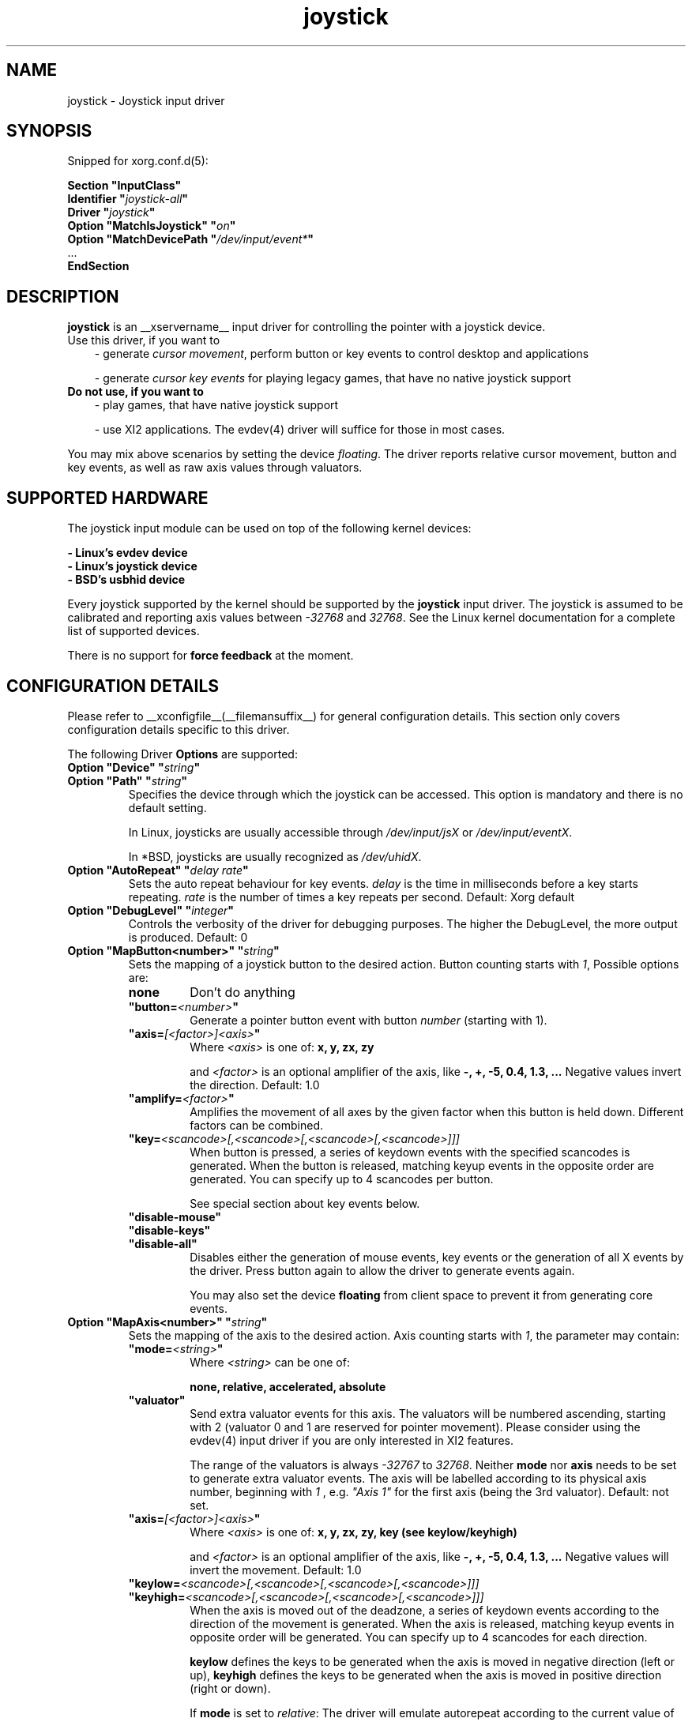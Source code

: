 .\" shorthand for double quote that works everywhere.
.ds q \N'34'
.TH joystick __drivermansuffix__ __vendorversion__
.SH NAME
joystick \- Joystick input driver
.SH SYNOPSIS
Snipped for xorg.conf.d(5):

.nf
.B "Section \*qInputClass\*q"
.BI "  Identifier \*q" joystick-all \*q
.BI "  Driver \*q" joystick \*q
.BI "  Option \*qMatchIsJoystick\*q   \*q" on \*q
.BI "  Option \*qMatchDevicePath \*q" /dev/input/event* \*q
\ \ ...
.B EndSection
.fi


.SH DESCRIPTION
.B joystick
is an __xservername__ input driver for controlling the pointer with a
joystick device.
.TP 3
Use this driver, if you want to
- generate 
.IR "cursor movement" ,
perform button or key events to control desktop and applications

- generate 
.I "cursor key events"
for playing legacy games, that have no native joystick support

.TP 3
.B Do not use, if you want to
- play games, that have native joystick support

- use XI2 applications. The evdev(4) driver will suffice for those in most cases.

.PP
You may mix above scenarios by setting the device 
.IR floating .
The driver reports relative cursor movement, button and key events,
as well as raw axis values through valuators.

.SH SUPPORTED HARDWARE
The joystick input module can be used on top of the following kernel devices:

.nf
.B - Linux's evdev device
.B - Linux's joystick device
.B - BSD's usbhid device
.fi

Every joystick supported by the kernel should be supported by the 
.B joystick
input driver. The joystick is assumed to be calibrated and reporting axis values
between 
.IR "-32768 " and " 32768" .
See the Linux kernel documentation for a complete list of supported devices.

There is no support for
.B force feedback
at the moment.

.SH CONFIGURATION DETAILS
Please refer to __xconfigfile__(__filemansuffix__) for general configuration
details.  This section only covers configuration details specific to this
driver.
.PP
The following Driver
.B Options
are supported:
.TP 7
.BI "Option \*qDevice\*q \*q" string \*q
.TP 7
.BI "Option \*qPath\*q \*q" string \*q
Specifies the device through which the joystick can be accessed. This option is mandatory and there is no default setting.

In Linux, joysticks are usually accessible through
.IR /dev/input/jsX " or " /dev/input/eventX .

In *BSD, joysticks are usually recognized as 
.IR /dev/uhidX .
.TP 7
.BI "Option \*qAutoRepeat\*q \*q" "delay rate" \*q
Sets the auto repeat behaviour for key events.
.I delay
is the time in milliseconds before a key starts repeating.
.I rate
is the number of times a key repeats per second.  Default: Xorg default
.TP 7
.BI "Option \*qDebugLevel\*q \*q" integer \*q
Controls the verbosity of the driver for debugging purposes. The higher the DebugLevel, the more output is produced.
Default: 0
.TP 7
.BI "Option \*qMapButton<number>\*q \*q" string \*q
Sets the mapping of a joystick button to the desired action. Button counting starts with 
.IR 1 ,
Possible options are:
.RS 7
.TP 7
.B "none"
Don't do anything
.TP 7
.BI "\*qbutton="<number> \*q
Generate a pointer button event with button
.I number
(starting with 1).
.TP 7
.BI "\*qaxis="[<factor>]<axis> \*q
Where
.I <axis>
is one of:
.B x, y, zx, zy

and 
.I <factor>
is an optional amplifier of the axis, like
.B -, +, -5, 0.4, 1.3, ...
Negative values invert the direction. Default: 1.0
.TP 7
.BI "\*qamplify="<factor> \*q
Amplifies the movement of all axes by the given factor when this button is held down. Different
factors can be combined.
.TP 7
.BI "\*qkey="<scancode>[,<scancode>[,<scancode>[,<scancode>]]]
When button is pressed, a series of keydown events with the specified scancodes is
generated. When the button is released, matching keyup events in the opposite
order are generated. You can specify up to 4 scancodes per button.

See special section about key events below.
.TP 7
.B "\*qdisable-mouse\*q"
.TP 7
.B "\*qdisable-keys\*q"
.TP 7
.B "\*qdisable-all\*q"
Disables either the generation of mouse events, key events or the generation of
all X events by the driver. Press button again to allow the driver to generate 
events again.

You may also set the device
.B floating
from client space to prevent it from generating core events.
.RE
.PP
.TP 7
.BI "Option \*qMapAxis<number>\*q \*q" string \*q
Sets the mapping of the axis to the desired action. Axis counting starts with
.IR 1 ,
the parameter may contain:
.RS 7
.TP 7
.BI "\*qmode="<string> \*q
Where
.I <string>
can be one of:

.B none, relative, accelerated, absolute

.TP 7
.B \*qvaluator\*q
Send extra valuator events for this axis. The valuators will be numbered ascending, starting with 2 (valuator 0 and 1 are reserved for pointer movement). Please consider using the evdev(4) input driver if you are only interested in XI2 features.

The range of the valuators is always 
.IR -32767 " to " 32768 .
Neither
.B mode
nor
.B axis
needs to be set to generate extra valuator events. The axis will be labelled according to its physical axis number, beginning with 
.I 1
, e.g.
.I \*qAxis 1\*q
for the first axis (being the 3rd valuator).
Default: not set.
.TP 7
.BI "\*qaxis="[<factor>]<axis> \*q
Where
.I <axis>
is one of:
.B x, y, zx, zy, key (see keylow/keyhigh)

and 
.I <factor>
is an optional amplifier of the axis, like
.B -, +, -5, 0.4, 1.3, ...
Negative values will invert the movement. Default: 1.0
.TP 7
.BI "\*qkeylow="<scancode>[,<scancode>[,<scancode>[,<scancode>]]]
.TP 7
.BI "\*qkeyhigh="<scancode>[,<scancode>[,<scancode>[,<scancode>]]]
When the axis is moved out of the deadzone, a series of keydown events according 
to the direction of the movement is generated. When the axis is released, matching keyup 
events in opposite order will be generated. You can specify up to 4 scancodes for each direction.

.B keylow
defines the keys to be generated when the axis is moved in negative direction (left or up),
.B keyhigh
defines the keys to be generated when the axis is moved in positive direction (right or down).

If 
.B mode
is set to 
.IR relative :
The driver will emulate autorepeat according to the current value of the axis. A keydown and subsequent keyup event will be generated in short time intervals. To modify that interval and the autorepeat speed, supply the
.BI "\*qaxis="[<factor>]KEY \*q
parameter.

If 
.B mode
is set to 
.IR accelerated :
Keydown and keyup events will be generated repeatedly. The time between a keydown and a keyup event corresponds to the deflection of the axis.
If the axis is deflected by 30%, the key will be considered to be down 300ms out of 1 second. The exact intervals may vary and can be adjusted with the
.I amplify
parameter. If the axis is deflected by 100%, there will only be one keydown event, so the key is considered down all the time.
The keys will be autorepeated according to the Xorg keyboard settings.

See special section about key events below.
.TP 7
.BI "\*qdeadzone="<number> \*q
Sets the unresponsive range of the axis to
.IR <number> .
This can be between
.IR "0" " and " "30000" .
Default: 5000
.RE
.PP
.TP 7
.BI "Option \*qStartKeysEnabled\*q \*q" "boolean" \*q
Set to
.I False
to disable key event generation after startup. You can toggle key event generation with the 
.I disable-keys
button mapping. Default: enabled
.TP 7
.BI "Option \*qStartMouseEnabled\*q \*q" "boolean" \*q
Set to
.I False
to disable mouse event generation after startup. You can toggle mouse event generation with the 
.I disable-mouse
button mapping. Default: enabled
.RE
.PP


.SH "DEFAULT CONFIGURATION"
The default configuration is as follows:

.nf
.BI "  Option \*qDebugLevel\*q        \*q" 0 \*q
.BI "  Option \*qStartKeysEnabled\*q  \*q" True \*q
.BI "  Option \*qStartMouseEnabled\*q \*q" True \*q
.BI "  Option \*qMapButton1\*q        \*q" button=1 \*q
.BI "  Option \*qMapButton2\*q        \*q" button=2 \*q
.BI "  Option \*qMapButton3\*q        \*q" button=3 \*q
.BI "  Option \*qMapButton4\*q        \*q" none \*q
\ \ ...
.BI "  Option \*qMapAxis1\*q          \*q" "mode=relative    axis=+1x  deadzone=5000" \*q
.BI "  Option \*qMapAxis2\*q          \*q" "mode=relative    axis=+1y  deadzone=5000" \*q
.BI "  Option \*qMapAxis3\*q          \*q" "mode=relative    axis=+1zx deadzone=5000" \*q
.BI "  Option \*qMapAxis4\*q          \*q" "mode=relative    axis=+1zy deadzone=5000" \*q
.BI "  Option \*qMapAxis5\*q          \*q" "mode=accelerated axis=+1x  deadzone=5000" \*q
.BI "  Option \*qMapAxis6\*q          \*q" "mode=accelerated axis=+1y  deadzone=5000" \*q
.BI "  Option \*qMapAxis7\*q          \*q" "mode=none" \*q
\ \ ...
.fi

.SH "ACCELERATED AXIS CONFIGURATION"
.B Accelerated
mode should be selected, if the axis is a
.IR "directional pad" ,
which reports only three states: negative, center, positive. It will result in smoothly accelerated movement
when the axis is deflected. An optional factor will affect the acceleration and final speed.

This example will set up the axis as scrolling vertically inverted, with half the speed:
.nf
.BI "  Option \*qMapAxis1\*q     \*q" "mode=accelerated axis=-0.5zy" \*q
.fi

This example maps four buttons to the four pointer directions, so you can use the buttons like a d-pad. The movement will be accelerated
with half the normal speed:
.nf
.BI "  Option \*qMapButton1\*q     \*q" "axis=+0.5x" \*q
.BI "  Option \*qMapButton2\*q     \*q" "axis=-0.5x" \*q
.BI "  Option \*qMapButton3\*q     \*q" "axis=+0.5y" \*q
.BI "  Option \*qMapButton4\*q     \*q" "axis=-0.5y" \*q
.fi

.SH "ABSOLUTE AXIS CONFIGURATION"
In
.B absolute
axis mode, the
.I position of the cursor will match the
.I position of the configured axis, but relative to the previous position of the cursor. You can specify the range in which the cursor can move. The default range is the screen size.

In this example the first axis gets a range from left to the right of the screen. The second axis gets a
total range of 200 pixels, 100 to the top and 100 to the bottom:
.nf 
.BI "  Option \*qMapAxis1\*q     \*q" "mode=absolute axis=x" \*q
.BI "  Option \*qMapAxis2\*q     \*q" "mode=absolute axis=200y" \*q
.fi

.SH "GENERATING KEY EVENTS"
Providing a \*qkey=<scancode>[,<scancode>[...]]\*q option will generate X Events with specified scancodes. When the button/axis is released, the keys will be released in opposite order.

If you want a certain KeySym, look up the matching scancode using
.BR "xmodmap -pk" .
The scancodes depend on the configured keyboard layout. You can also use unused keycodes and map them to a KeySym of your choice using xmodmap(1).

You can specify up to 4 scancodes per joystick button/axis, which can be used for modificators to get the KeySym you want.

Examples:
.nf
.BI "  Option \*qMapButton1\*q     \*q" "key=64,23" \*q
.fi
will generate
.I "Alt_L+Tab"
when the button is pressed.

.nf
.BI "  Option \*qMapButton1\*q     \*q" "key=50,40" \*q
.fi
will generate a 
.I "Shift_L+d"
which will result in an uppercase 
.IR d .

.nf
.BI "  Option \*qMapButton1\*q     \*q" "key=65" \*q
.fi
will result in a
.IR "space " key.

.nf
.BI "  Option  \*qMapAxis1\*q      \*q" "mode=relative    keylow=113  keyhigh=114 axis=0.5key" \*q
.BI "  Option  \*qMapAxis2\*q      \*q" "mode=relative    keylow=111  keyhigh=116" \*q
.BI "  Option  \*qMapAxis3\*q      \*q" "mode=accelerated keylow=113  keyhigh=114" \*q
.BI "  Option  \*qMapAxis4\*q      \*q" "mode=accelerated keylow=111  keyhigh=116" \*q
.fi
will map the first and third axis to the arrow keys
.IR left " and " right
and the second and fourth axis to the arrow keys
.IR up " and " down .

The keys for the first two axes will be generated in an interval according to the value of the axis. The autorepeat speed of the first axis will be half the speed of that of the second axis.
The keys for the third and fourth axis are generated once when the axis moves out of the deadzone and when it moves back into the deadzone. X.Org will autorepeat those keys according to current keyboard settings.

.SH "XI2 Events"
If you only care about raw valuator events instead of using the joystick to control the cursor, consider using the evdev(4)
input driver. If you still use the
.B joystick
driver for raw events, make sure to unmap all axes/buttons and add the
.B valuator
option to the axes:

.nf
.BI "  Option  \*qMapAxis1\*q      \*q" "mode=none valuator" \*q
.BI "  Option  \*qMapAxis2\*q      \*q" "mode=none valuator" \*q
.BI "  Option  \*qMapAxis3\*q      \*q" "mode=none valuator" \*q
.BI "  Option  \*qMapAxis4\*q      \*q" "mode=none valuator" \*q
\ \ ...
.BI "  Option  \*qMapButton1\*q      \*q" "button=1" \*q
.BI "  Option  \*qMapButton2\*q      \*q" "button=2" \*q
.BI "  Option  \*qMapButton3\*q      \*q" "button=3" \*q
.BI "  Option  \*qMapButton4\*q      \*q" "button=4" \*q
.BI "  Option  \*qMapButton5\*q      \*q" "button=5" \*q
\ \ ...
.fi

Remember, that valuators 0 and 1 are reserved for pointer movement, additional axes will start with valuator 2.

You might also want to set the device "floating" to stop it from reporting core events:
.nf
.BI "  Option  \*qFloating\*q      \*q" "true" \*q
.fi

.SH "NOTES"
It is not recommended to enable the
.B joystick
input driver by default unless explicitely requested by the user.

Configuration through
.I InputClass
sections is recommended in X servers 1.8 and later. See xorg.conf.d(5) for more details. An example xorg.conf.d(5) snipped is provided in 
.I ${sourcecode}/config/50-joystick-all.conf


Configuration through hal fdi files is recommended in X servers 1.5,
1.6 and 1.7. An example hal policy file is still provided in 
.I ${sourcecode}/config/50-x11-input-joystick.fdi
to be placed in
.IR /etc/hal/fdi/policy .


.SH "SEE ALSO"
__xservername__(__appmansuffix__), __xconfigfile__(__filemansuffix__), xorg.conf.d(5), Xserver(__appmansuffix__), X(__miscmansuffix__), xmodmap(1)
.SH AUTHORS
Sascha Hlusiak (2007-2012),
.fi
Frederic Lepied (1995-1999)
